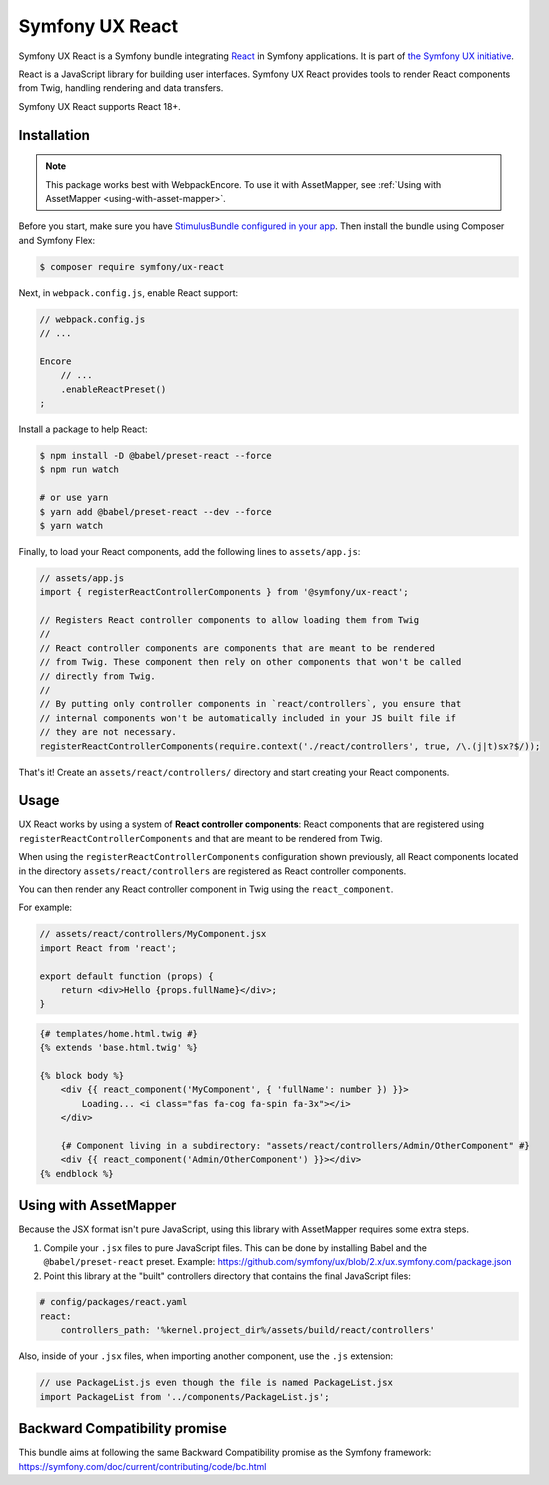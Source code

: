 Symfony UX React
================

Symfony UX React is a Symfony bundle integrating `React`_ in
Symfony applications. It is part of `the Symfony UX initiative`_.

React is a JavaScript library for building user interfaces.
Symfony UX React provides tools to render React components from Twig,
handling rendering and data transfers.

Symfony UX React supports React 18+.

Installation
------------

.. note::

    This package works best with WebpackEncore. To use it with AssetMapper, see
    :ref:`Using with AssetMapper <using-with-asset-mapper>`.

Before you start, make sure you have `StimulusBundle configured in your app`_.
Then install the bundle using Composer and Symfony Flex:

.. code-block:: terminal

    $ composer require symfony/ux-react

Next, in ``webpack.config.js``, enable React support:

.. code-block:: javascript

    // webpack.config.js
    // ...

    Encore
        // ...
        .enableReactPreset()
    ;

Install a package to help React:

.. code-block:: terminal

    $ npm install -D @babel/preset-react --force
    $ npm run watch

    # or use yarn
    $ yarn add @babel/preset-react --dev --force
    $ yarn watch

Finally, to load your React components, add the following lines to ``assets/app.js``:

.. code-block:: javascript

    // assets/app.js
    import { registerReactControllerComponents } from '@symfony/ux-react';

    // Registers React controller components to allow loading them from Twig
    //
    // React controller components are components that are meant to be rendered
    // from Twig. These component then rely on other components that won't be called
    // directly from Twig.
    //
    // By putting only controller components in `react/controllers`, you ensure that
    // internal components won't be automatically included in your JS built file if
    // they are not necessary.
    registerReactControllerComponents(require.context('./react/controllers', true, /\.(j|t)sx?$/));

That's it! Create an ``assets/react/controllers/`` directory and start creating your
React components.

Usage
-----

UX React works by using a system of **React controller components**: React components that
are registered using ``registerReactControllerComponents`` and that are meant to be rendered
from Twig.

When using the ``registerReactControllerComponents`` configuration shown previously, all
React components located in the directory ``assets/react/controllers`` are registered as
React controller components.

You can then render any React controller component in Twig using the ``react_component``.

For example:

.. code-block:: javascript

    // assets/react/controllers/MyComponent.jsx
    import React from 'react';

    export default function (props) {
        return <div>Hello {props.fullName}</div>;
    }

.. code-block:: html+twig

    {# templates/home.html.twig #}
    {% extends 'base.html.twig' %}

    {% block body %}
        <div {{ react_component('MyComponent', { 'fullName': number }) }}>
            Loading... <i class="fas fa-cog fa-spin fa-3x"></i>
        </div>

        {# Component living in a subdirectory: "assets/react/controllers/Admin/OtherComponent" #}
        <div {{ react_component('Admin/OtherComponent') }}></div>
    {% endblock %}

.. _using-with-asset-mapper:

Using with AssetMapper
----------------------

Because the JSX format isn't pure JavaScript, using this library with AssetMapper
requires some extra steps.

#. Compile your ``.jsx`` files to pure JavaScript files. This can be done by
   installing Babel and the ``@babel/preset-react`` preset. Example:
   https://github.com/symfony/ux/blob/2.x/ux.symfony.com/package.json

#. Point this library at the "built" controllers directory that contains the final
   JavaScript files:

.. code-block:: yaml

    # config/packages/react.yaml
    react:
        controllers_path: '%kernel.project_dir%/assets/build/react/controllers'

Also, inside of your ``.jsx`` files, when importing another component, use the
``.js`` extension:

.. code-block:: javascript

    // use PackageList.js even though the file is named PackageList.jsx
    import PackageList from '../components/PackageList.js';

Backward Compatibility promise
------------------------------

This bundle aims at following the same Backward Compatibility promise as
the Symfony framework:
https://symfony.com/doc/current/contributing/code/bc.html

.. _`React`: https://reactjs.org/
.. _`the Symfony UX initiative`: https://symfony.com/ux
.. _StimulusBundle configured in your app: https://symfony.com/bundles/StimulusBundle/current/index.html
